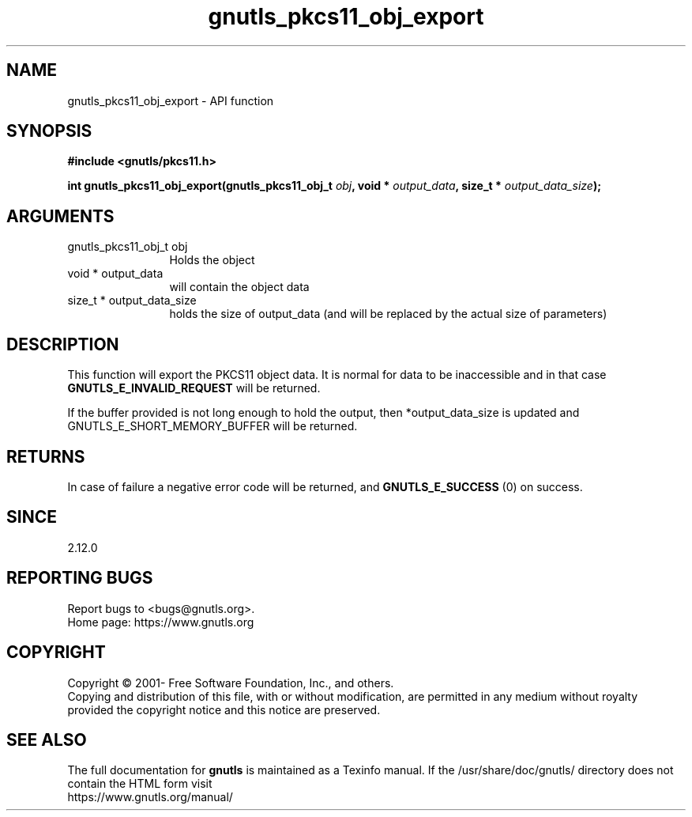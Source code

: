 .\" DO NOT MODIFY THIS FILE!  It was generated by gdoc.
.TH "gnutls_pkcs11_obj_export" 3 "3.7.2" "gnutls" "gnutls"
.SH NAME
gnutls_pkcs11_obj_export \- API function
.SH SYNOPSIS
.B #include <gnutls/pkcs11.h>
.sp
.BI "int gnutls_pkcs11_obj_export(gnutls_pkcs11_obj_t " obj ", void * " output_data ", size_t * " output_data_size ");"
.SH ARGUMENTS
.IP "gnutls_pkcs11_obj_t obj" 12
Holds the object
.IP "void * output_data" 12
will contain the object data
.IP "size_t * output_data_size" 12
holds the size of output_data (and will be
replaced by the actual size of parameters)
.SH "DESCRIPTION"
This function will export the PKCS11 object data.  It is normal for
data to be inaccessible and in that case \fBGNUTLS_E_INVALID_REQUEST\fP
will be returned.

If the buffer provided is not long enough to hold the output, then
*output_data_size is updated and GNUTLS_E_SHORT_MEMORY_BUFFER will
be returned.
.SH "RETURNS"
In case of failure a negative error code will be
returned, and \fBGNUTLS_E_SUCCESS\fP (0) on success.
.SH "SINCE"
2.12.0
.SH "REPORTING BUGS"
Report bugs to <bugs@gnutls.org>.
.br
Home page: https://www.gnutls.org

.SH COPYRIGHT
Copyright \(co 2001- Free Software Foundation, Inc., and others.
.br
Copying and distribution of this file, with or without modification,
are permitted in any medium without royalty provided the copyright
notice and this notice are preserved.
.SH "SEE ALSO"
The full documentation for
.B gnutls
is maintained as a Texinfo manual.
If the /usr/share/doc/gnutls/
directory does not contain the HTML form visit
.B
.IP https://www.gnutls.org/manual/
.PP

